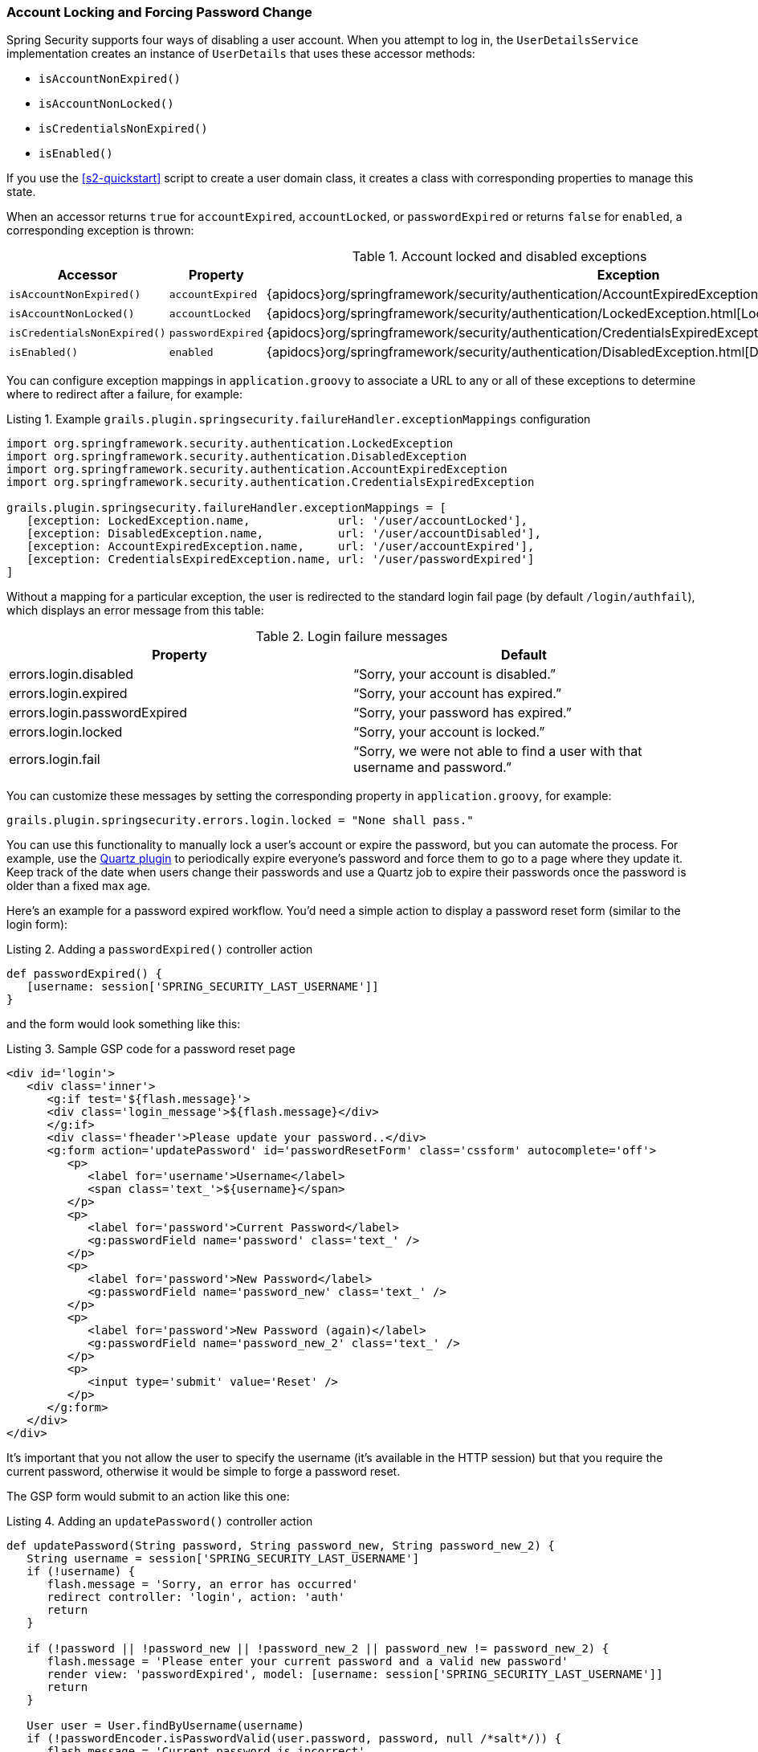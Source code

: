 [[locking]]
=== Account Locking and Forcing Password Change

Spring Security supports four ways of disabling a user account. When you attempt to log in, the `UserDetailsService` implementation creates an instance of `UserDetails` that uses these accessor methods:

* `isAccountNonExpired()`
* `isAccountNonLocked()`
* `isCredentialsNonExpired()`
* `isEnabled()`

If you use the <<s2-quickstart>> script to create a user domain class, it creates a class with corresponding properties to manage this state.

When an accessor returns `true` for `accountExpired`, `accountLocked`, or `passwordExpired` or returns `false` for `enabled`, a corresponding exception is thrown:

.Account locked and disabled exceptions
[cols="30,30,40"]
|====================
| *Accessor* | *Property* | *Exception*

|`isAccountNonExpired()`
|`accountExpired`
|{apidocs}org/springframework/security/authentication/AccountExpiredException.html[AccountExpiredException]

|`isAccountNonLocked()`
|`accountLocked`
|{apidocs}org/springframework/security/authentication/LockedException.html[LockedException]

|`isCredentialsNonExpired()`
|`passwordExpired`
|{apidocs}org/springframework/security/authentication/CredentialsExpiredException.html[CredentialsExpiredException]

|`isEnabled()`
|`enabled`
|{apidocs}org/springframework/security/authentication/DisabledException.html[DisabledException]
|====================

You can configure exception mappings in `application.groovy` to associate a URL to any or all of these exceptions to determine where to redirect after a failure, for example:

[source,groovy]
.Listing {counter:listing}. Example `grails.plugin.springsecurity.failureHandler.exceptionMappings` configuration
----
import org.springframework.security.authentication.LockedException
import org.springframework.security.authentication.DisabledException
import org.springframework.security.authentication.AccountExpiredException
import org.springframework.security.authentication.CredentialsExpiredException

grails.plugin.springsecurity.failureHandler.exceptionMappings = [
   [exception: LockedException.name,             url: '/user/accountLocked'],
   [exception: DisabledException.name,           url: '/user/accountDisabled'],
   [exception: AccountExpiredException.name,     url: '/user/accountExpired'],
   [exception: CredentialsExpiredException.name, url: '/user/passwordExpired']
]
----

Without a mapping for a particular exception, the user is redirected to the standard login fail page (by default `/login/authfail`), which displays an error message from this table:

.Login failure messages
[cols="50,50"]
|====================
| *Property* | *Default*

|errors.login.disabled
|"`Sorry, your account is disabled.`"

|errors.login.expired
|"`Sorry, your account has expired.`"

|errors.login.passwordExpired
|"`Sorry, your password has expired.`"

|errors.login.locked
|"`Sorry, your account is locked.`"

|errors.login.fail
|"`Sorry, we were not able to find a user with that username and password.`"
|====================

You can customize these messages by setting the corresponding property in `application.groovy`, for example:

[source,groovy]
----
grails.plugin.springsecurity.errors.login.locked = "None shall pass."
----

You can use this functionality to manually lock a user's account or expire the password, but you can automate the process. For example, use the https://grails.org/plugin/quartz[Quartz plugin] to periodically expire everyone's password and force them to go to a page where they update it. Keep track of the date when users change their passwords and use a Quartz job to expire their passwords once the password is older than a fixed max age.

Here's an example for a password expired workflow. You'd need a simple action to display a password reset form (similar to the login form):

[source,groovy]
.Listing {counter:listing}. Adding a `passwordExpired()` controller action
----
def passwordExpired() {
   [username: session['SPRING_SECURITY_LAST_USERNAME']]
}
----

and the form would look something like this:

[source,html]
.Listing {counter:listing}. Sample GSP code for a password reset page
----
<div id='login'>
   <div class='inner'>
      <g:if test='${flash.message}'>
      <div class='login_message'>${flash.message}</div>
      </g:if>
      <div class='fheader'>Please update your password..</div>
      <g:form action='updatePassword' id='passwordResetForm' class='cssform' autocomplete='off'>
         <p>
            <label for='username'>Username</label>
            <span class='text_'>${username}</span>
         </p>
         <p>
            <label for='password'>Current Password</label>
            <g:passwordField name='password' class='text_' />
         </p>
         <p>
            <label for='password'>New Password</label>
            <g:passwordField name='password_new' class='text_' />
         </p>
         <p>
            <label for='password'>New Password (again)</label>
            <g:passwordField name='password_new_2' class='text_' />
         </p>
         <p>
            <input type='submit' value='Reset' />
         </p>
      </g:form>
   </div>
</div>
----

It's important that you not allow the user to specify the username (it's available in the HTTP session) but that you require the current password, otherwise it would be simple to forge a password reset.

The GSP form would submit to an action like this one:


[source,groovy]
.Listing {counter:listing}. Adding an `updatePassword()` controller action
----
def updatePassword(String password, String password_new, String password_new_2) {
   String username = session['SPRING_SECURITY_LAST_USERNAME']
   if (!username) {
      flash.message = 'Sorry, an error has occurred'
      redirect controller: 'login', action: 'auth'
      return
   }

   if (!password || !password_new || !password_new_2 || password_new != password_new_2) {
      flash.message = 'Please enter your current password and a valid new password'
      render view: 'passwordExpired', model: [username: session['SPRING_SECURITY_LAST_USERNAME']]
      return
   }

   User user = User.findByUsername(username)
   if (!passwordEncoder.isPasswordValid(user.password, password, null /*salt*/)) {
      flash.message = 'Current password is incorrect'
      render view: 'passwordExpired', model: [username: session['SPRING_SECURITY_LAST_USERNAME']]
      return
   }

   if (passwordEncoder.isPasswordValid(user.password, password_new, null /*salt*/)) {
      flash.message = 'Please choose a different password from your current one'
      render view: 'passwordExpired', model: [username: session['SPRING_SECURITY_LAST_USERNAME']]
      return
   }

   user.password = password_new
   user.passwordExpired = false
   user.save() // if you have password constraints check them here

   redirect controller: 'login', action: 'auth'
}
----

==== User Cache
If the `cacheUsers` configuration property is set to `true`, Spring Security caches `UserDetails` instances to save trips to the database (the default is `false`). This optimization is minor, because typically only two small queries occur during login -- one to load the user, and one to load the authorities.

If you enable this feature, you must remove any cached instances after making a change that affects login. If you do not remove cached instances, even though a user's account is locked or disabled, logins succeed because the database is bypassed. By removing the cached data, you force at trip to the database to retrieve the latest updates.

Here is a sample Quartz job that demonstrates how to find and disable users with passwords that are too old:

[source,groovy]
.`ExpirePasswordsJob.groovy`
----
package com.mycompany.myapp

class ExpirePasswordsJob {

   static triggers = {
      cron name: 'myTrigger', cronExpression: '0 0 0 * * ?' // midnight daily
   }

   def userCache

   void execute() {

      def users = User.executeQuery(
            'from User u where u.passwordChangeDate <= :cutoffDate',
            [cutoffDate: new Date() - 180])

      for (user in users) {
         // flush each separately so one failure doesn't rollback all of the others
         try {
            user.passwordExpired = true
            user.save(flush: true)
            userCache.removeUserFromCache user.username
         }
         catch (e) {
            log.error "problem expiring password for user $user.username : $e.message", e
         }
      }
   }
}
----

[NOTE]
====
If your application includes a dependency for `org.hibernate:hibernate-ehcache` (to provide an Ehcache-based 2nd-level cache implementation) you might have a conflict with the Ehcache dependency. `hibernate-ehcache` has a dependency for `ehcache-core`, but this plugin has a dependency for `ehcache`, so you will end up with both jars in your classpath. `hibernate-ehcache` works fine with the full `ehcache` jar, so you can avoid this problem by excluding `ehcache-core` in `build.gradle`:

[source,groovy]
----
compile 'org.hibernate:hibernate-ehcache', {
   exclude module: 'ehcache-core'
}
----
====
